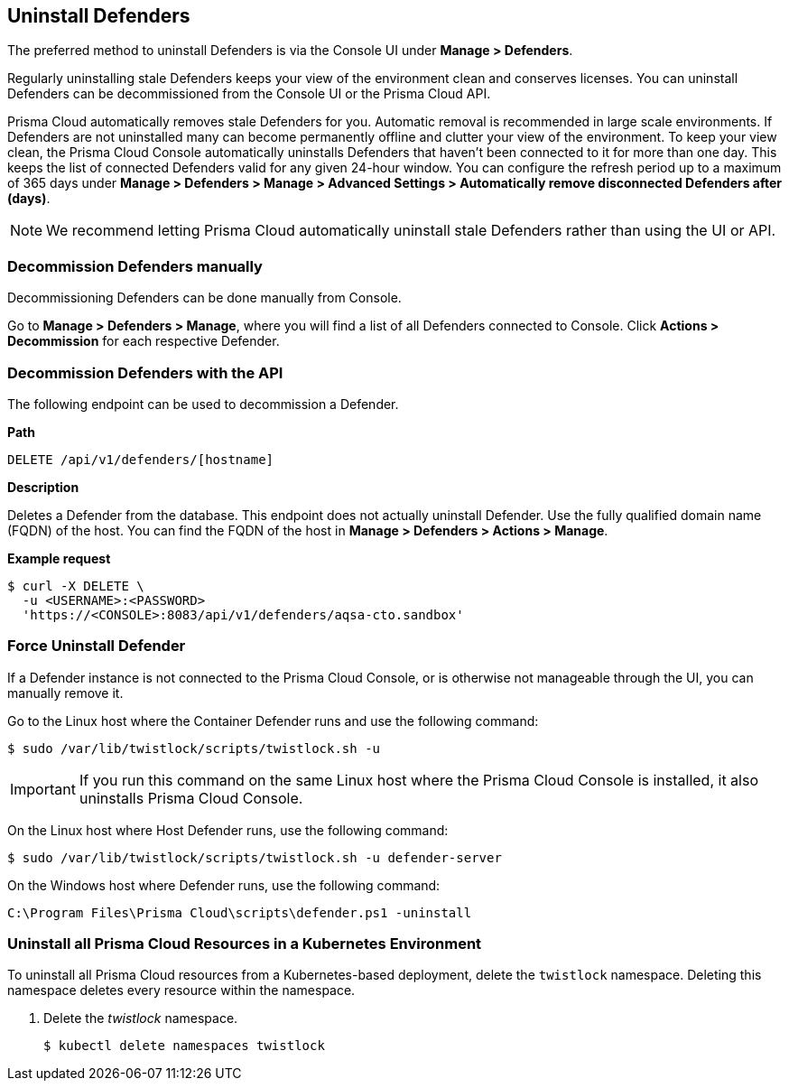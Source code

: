 == Uninstall Defenders

The preferred method to uninstall Defenders is via the Console UI under *Manage > Defenders*.

Regularly uninstalling stale Defenders keeps your view of the environment clean and conserves licenses.
You can uninstall Defenders can be decommissioned from the Console UI or the Prisma Cloud API.

Prisma Cloud automatically removes stale Defenders for you.
Automatic removal is recommended in large scale environments.
If Defenders are not uninstalled many can become permanently offline and clutter your view of the environment.
To keep your view clean, the Prisma Cloud Console automatically uninstalls Defenders that haven't been connected to it for more than one day.
This keeps the list of connected Defenders valid for any given 24-hour window.
You can configure the refresh period up to a maximum of 365 days under *Manage > Defenders > Manage > Advanced Settings > Automatically remove disconnected Defenders after (days)*.

[NOTE]
====
We recommend letting Prisma Cloud automatically uninstall stale Defenders rather than using the UI or API.
====

=== Decommission Defenders manually

Decommissioning Defenders can be done manually from Console.

Go to *Manage > Defenders > Manage*, where you will find a list of all Defenders connected to Console.
Click *Actions > Decommission* for each respective Defender.


=== Decommission Defenders with the API

The following endpoint can be used to decommission a Defender.

*Path*

  DELETE /api/v1/defenders/[hostname]

*Description*

Deletes a Defender from the database.
This endpoint does not actually uninstall Defender.
Use the fully qualified domain name (FQDN) of the host.
You can find the FQDN of the host in *Manage > Defenders > Actions > Manage*.

*Example request*

  $ curl -X DELETE \
    -u <USERNAME>:<PASSWORD>
    'https://<CONSOLE>:8083/api/v1/defenders/aqsa-cto.sandbox'

=== Force Uninstall Defender

If a Defender instance is not connected to the Prisma Cloud Console, or is otherwise not manageable through the UI, you can manually remove it.

Go to the Linux host where the Container Defender runs and use the following command:

  $ sudo /var/lib/twistlock/scripts/twistlock.sh -u

IMPORTANT: If you run this command on the same Linux host where the Prisma Cloud Console is installed, it also uninstalls Prisma Cloud Console.

On the Linux host where Host Defender runs, use the following command:

  $ sudo /var/lib/twistlock/scripts/twistlock.sh -u defender-server

On the Windows host where Defender runs, use the following command:

  C:\Program Files\Prisma Cloud\scripts\defender.ps1 -uninstall

[.task]
=== Uninstall all Prisma Cloud Resources in a Kubernetes Environment

To uninstall all Prisma Cloud resources from a Kubernetes-based deployment, delete the `twistlock` namespace.
Deleting this namespace deletes every resource within the namespace.

ifdef::compute_edition[]
When you delete the `twistlock` namespace, you also delete the persistent volume (PV) in the namespace.
By default, the Prisma Cloud Console stores its data in that PV.
When the PV is deleted, all data is lost, and you can't restore the Prisma Cloud Console.
endif::compute_edition[]

[.procedure]
. Delete the _twistlock_ namespace.
+
[source,bash]
----
$ kubectl delete namespaces twistlock
----

